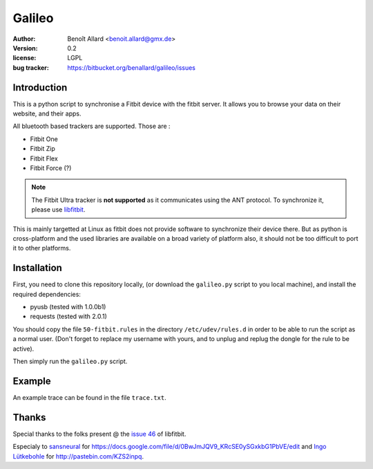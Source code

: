 Galileo
=======

:author: Benoît Allard <benoit.allard@gmx.de>
:version: 0.2
:license: LGPL
:bug tracker: https://bitbucket.org/benallard/galileo/issues

Introduction
------------

This is a python script to synchronise a Fitbit device with the fitbit server.
It allows you to browse your data on their website, and their apps.

All bluetooth based trackers are supported. Those are :

- Fitbit One
- Fitbit Zip
- Fitbit Flex
- Fitbit Force (?)

.. note:: The Fitbit Ultra tracker is **not supported** as it communicates
          using the ANT protocol. To synchronize it, please use libfitbit_.

This is mainly targetted at Linux as fitbit does not provide software to
synchronize their device there. But as python is cross-platform and the used
libraries are available on a broad variety of platform also, it should not be
too difficult to port it to other platforms.

.. _libfitbit: https://github.com/openyou/libfitbit

Installation
------------

First, you need to clone this repository locally, (or download the
``galileo.py`` script to you local machine), and install the required
dependencies:

- pyusb (tested with 1.0.0b1)
- requests (tested with 2.0.1)

You should copy the file ``50-fitbit.rules`` in the directory
``/etc/udev/rules.d`` in order to be able to run the script as a normal user.
(Don't forget to replace my username with yours, and to unplug and replug the
dongle for the rule to be active).

Then simply run the ``galileo.py`` script.

Example
-------

An example trace can be found in the file ``trace.txt``.

Thanks
------

Special thanks to the folks present @ the `issue 46`_ of libfitbit.

Especialy to `sansneural <https://github.com/sansneural>`_ for
https://docs.google.com/file/d/0BwJmJQV9_KRcSE0ySGxkbG1PbVE/edit and
`Ingo Lütkebohle`_ for http://pastebin.com/KZS2inpq.

.. _`issue 46`: https://github.com/openyou/libfitbit/issues/46
.. _`Ingo Lütkebohle`: https://github.com/iluetkeb
